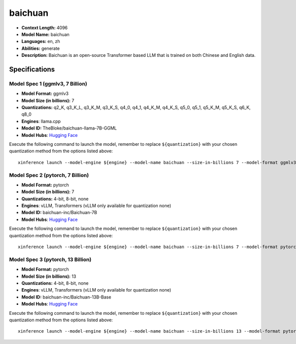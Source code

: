 .. _models_llm_baichuan:

========================================
baichuan
========================================

- **Context Length:** 4096
- **Model Name:** baichuan
- **Languages:** en, zh
- **Abilities:** generate
- **Description:** Baichuan is an open-source Transformer based LLM that is trained on both Chinese and English data.

Specifications
^^^^^^^^^^^^^^


Model Spec 1 (ggmlv3, 7 Billion)
++++++++++++++++++++++++++++++++++++++++

- **Model Format:** ggmlv3
- **Model Size (in billions):** 7
- **Quantizations:** q2_K, q3_K_L, q3_K_M, q3_K_S, q4_0, q4_1, q4_K_M, q4_K_S, q5_0, q5_1, q5_K_M, q5_K_S, q6_K, q8_0
- **Engines**: llama.cpp
- **Model ID:** TheBloke/baichuan-llama-7B-GGML
- **Model Hubs**:  `Hugging Face <https://huggingface.co/TheBloke/baichuan-llama-7B-GGML>`__

Execute the following command to launch the model, remember to replace ``${quantization}`` with your
chosen quantization method from the options listed above::

   xinference launch --model-engine ${engine} --model-name baichuan --size-in-billions 7 --model-format ggmlv3 --quantization ${quantization}


Model Spec 2 (pytorch, 7 Billion)
++++++++++++++++++++++++++++++++++++++++

- **Model Format:** pytorch
- **Model Size (in billions):** 7
- **Quantizations:** 4-bit, 8-bit, none
- **Engines**: vLLM, Transformers (vLLM only available for quantization none)
- **Model ID:** baichuan-inc/Baichuan-7B
- **Model Hubs**:  `Hugging Face <https://huggingface.co/baichuan-inc/Baichuan-7B>`__

Execute the following command to launch the model, remember to replace ``${quantization}`` with your
chosen quantization method from the options listed above::

   xinference launch --model-engine ${engine} --model-name baichuan --size-in-billions 7 --model-format pytorch --quantization ${quantization}


Model Spec 3 (pytorch, 13 Billion)
++++++++++++++++++++++++++++++++++++++++

- **Model Format:** pytorch
- **Model Size (in billions):** 13
- **Quantizations:** 4-bit, 8-bit, none
- **Engines**: vLLM, Transformers (vLLM only available for quantization none)
- **Model ID:** baichuan-inc/Baichuan-13B-Base
- **Model Hubs**:  `Hugging Face <https://huggingface.co/baichuan-inc/Baichuan-13B-Base>`__

Execute the following command to launch the model, remember to replace ``${quantization}`` with your
chosen quantization method from the options listed above::

   xinference launch --model-engine ${engine} --model-name baichuan --size-in-billions 13 --model-format pytorch --quantization ${quantization}

